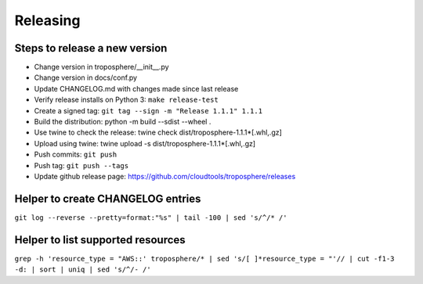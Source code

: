 Releasing
=========

Steps to release a new version
------------------------------

- Change version in troposphere/\_\_init\_\_.py
- Change version in docs/conf.py
- Update CHANGELOG.md with changes made since last release
- Verify release installs on Python 3: ``make release-test``
- Create a signed tag: ``git tag --sign -m "Release 1.1.1" 1.1.1``
- Build the distribution: python -m build --sdist --wheel .
- Use twine to check the release: twine check dist/troposphere-1.1.1*[.whl,.gz]
- Upload using twine: twine upload -s dist/troposphere-1.1.1*[.whl,.gz]
- Push commits: ``git push``
- Push tag: ``git push --tags``
- Update github release page: https://github.com/cloudtools/troposphere/releases


Helper to create CHANGELOG entries
----------------------------------

``git log --reverse --pretty=format:"%s" | tail -100 | sed 's/^/* /'``

Helper to list supported resources
----------------------------------

``grep -h 'resource_type = "AWS::' troposphere/* | sed 's/[ ]*resource_type = "'// | cut -f1-3 -d: | sort | uniq | sed 's/^/- /'``
